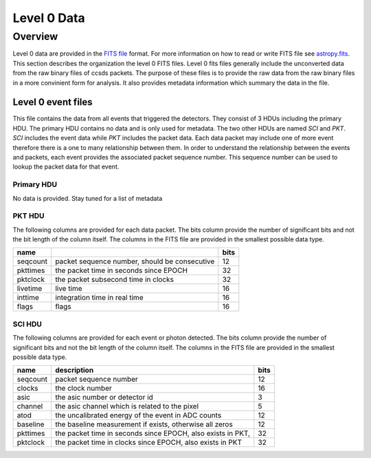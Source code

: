 .. _level0:

************
Level 0 Data
************

Overview
========
Level 0 data are provided in the `FITS file <https://fits.gsfc.nasa.gov/>`__ format.
For more information on how to read or write FITS file see `astropy.fits <https://docs.astropy.org/en/stable/io/fits/index.html>`__.
This section describes the organization the level 0 FITS files.
Level 0 fits files generally include the unconverted data from the raw binary files of ccsds packets.
The purpose of these files is to provide the raw data from the raw binary files in a more convinient form for analysis.
It also provides metadata information which summary the data in the file.

Level 0 event files
-------------------

This file contains the data from all events that triggered the detectors.
They consist of 3 HDUs including the primary HDU.
The primary HDU contains no data and is only used for metadata.
The two other HDUs are named `SCI` and `PKT`.
`SCI` includes the event data while `PKT` includes the packet data.
Each data packet may include one of more event therefore there is a one to many relationship between them.
In order to understand the relationship between the events and packets, each event provides the associated packet sequence number.
This sequence number can be used to lookup the packet data for that event.

Primary HDU
***********
No data is provided.
Stay tuned for a list of metadata 

PKT HDU
*******
The following columns are provided for each data packet.
The bits column provide the number of significant bits and not the bit length of the column itself.
The columns in the FITS file are provided in the smallest possible data type.

======== ============================================= ====
name                                                   bits
======== ============================================= ====
seqcount packet sequence number, should be consecutive   12
pkttimes the packet time in seconds since EPOCH          32
pktclock the packet subsecond time in clocks             32
livetime live time                                       16
inttime  integration time in real time                   16
flags    flags                                           16
======== ============================================= ====

SCI HDU
*******
The following columns are provided for each event or photon detected.
The bits column provide the number of significant bits and not the bit length of the column itself.
The columns in the FITS file are provided in the smallest possible data type.

======== ============================================================================================ ====
name     description                                                                                  bits
======== ============================================================================================ ====
seqcount packet sequence number                                                                       12
clocks   the clock number                                                                             16
asic     the asic number or detector id                                                                3
channel  the asic channel which is related to the pixel                                                5
atod     the uncalibrated energy of the event in ADC counts                                           12
baseline the baseline measurement if exists, otherwise all zeros                                      12
pkttimes the packet time in seconds since EPOCH, also exists in PKT,                                  32
pktclock the packet time in clocks since EPOCH, also exists in PKT                                    32
======== ============================================================================================ ====

